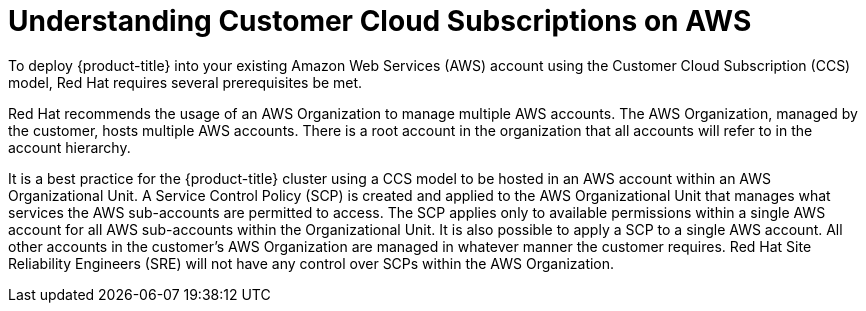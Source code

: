 :_module-type: CONCEPT
//Specify the module-type as either "CONCEPT, PROCEDURE, or REFERENCE"

// Module included in the following assemblies:
//
// * assemblies/aws-ccs.adoc

[id="ccs-aws-understand_{context}"]
= Understanding Customer Cloud Subscriptions on AWS

[role="_abstract"]
To deploy {product-title} into your existing Amazon Web Services (AWS) account using the Customer Cloud Subscription (CCS) model, Red Hat requires several prerequisites be met.

Red Hat recommends the usage of an AWS Organization to manage multiple AWS accounts. The AWS Organization, managed by the customer, hosts multiple AWS accounts. There is a root account in the organization that all accounts will refer to in the account hierarchy.

It is a best practice for the {product-title} cluster using a CCS model to be hosted in an AWS account within an AWS Organizational Unit. A Service Control Policy (SCP) is created and applied to the AWS Organizational Unit that manages what services the AWS sub-accounts are permitted to access. The SCP applies only to available permissions within a single AWS account for all AWS sub-accounts within the Organizational Unit. It is also possible to apply a SCP to a single AWS account. All other accounts in the customer’s AWS Organization are managed in whatever manner the customer requires. Red Hat Site Reliability Engineers (SRE) will not have any control over SCPs within the AWS Organization.
